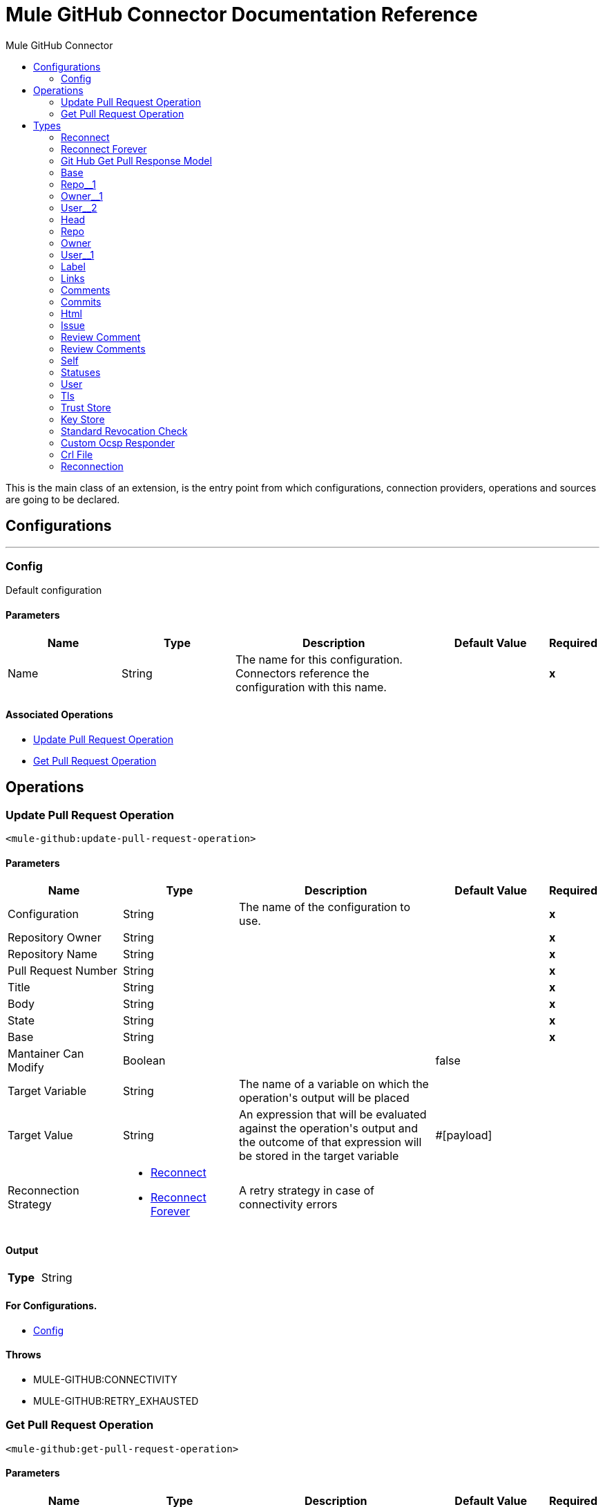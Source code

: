 :toc:               left
:toc-title:         Mule GitHub Connector
:toclevels:         2
:last-update-label!:
:docinfo:
:source-highlighter: coderay
:icons: font


= Mule GitHub Connector Documentation Reference

+++
This is the main class of an extension, is the entry point from which configurations, connection providers, operations and sources are going to be declared.
+++


== Configurations
---
[[config]]
=== Config

+++
Default configuration
+++

==== Parameters
[cols=".^20%,.^20%,.^35%,.^20%,^.^5%", options="header"]
|======================
| Name | Type | Description | Default Value | Required
|Name | String | The name for this configuration. Connectors reference the configuration with this name. | | *x*{nbsp}
|======================


==== Associated Operations
* <<UpdatePullRequestOperation>> {nbsp}
* <<getPullRequestOperation>> {nbsp}



== Operations

[[UpdatePullRequestOperation]]
=== Update Pull Request Operation
`<mule-github:update-pull-request-operation>`


==== Parameters
[cols=".^20%,.^20%,.^35%,.^20%,^.^5%", options="header"]
|======================
| Name | Type | Description | Default Value | Required
| Configuration | String | The name of the configuration to use. | | *x*{nbsp}
| Repository Owner a| String |  |  | *x*{nbsp}
| Repository Name a| String |  |  | *x*{nbsp}
| Pull Request Number a| String |  |  | *x*{nbsp}
| Title a| String |  |  | *x*{nbsp}
| Body a| String |  |  | *x*{nbsp}
| State a| String |  |  | *x*{nbsp}
| Base a| String |  |  | *x*{nbsp}
| Mantainer Can Modify a| Boolean |  |  +++false+++ | {nbsp}
| Target Variable a| String |  +++The name of a variable on which the operation's output will be placed+++ |  | {nbsp}
| Target Value a| String |  +++An expression that will be evaluated against the operation's output and the outcome of that expression will be stored in the target variable+++ |  +++#[payload]+++ | {nbsp}
| Reconnection Strategy a| * <<reconnect>>
* <<reconnect-forever>> |  +++A retry strategy in case of connectivity errors+++ |  | {nbsp}
|======================

==== Output
[cols=".^50%,.^50%"]
|======================
| *Type* a| String
|======================

==== For Configurations.
* <<config>> {nbsp}

==== Throws
* MULE-GITHUB:CONNECTIVITY {nbsp}
* MULE-GITHUB:RETRY_EXHAUSTED {nbsp}


[[getPullRequestOperation]]
=== Get Pull Request Operation
`<mule-github:get-pull-request-operation>`


==== Parameters
[cols=".^20%,.^20%,.^35%,.^20%,^.^5%", options="header"]
|======================
| Name | Type | Description | Default Value | Required
| Configuration | String | The name of the configuration to use. | | *x*{nbsp}
| Repository Owner a| String |  |  | *x*{nbsp}
| Repository Name a| String |  |  | *x*{nbsp}
| Pull Request State a| String |  |  | *x*{nbsp}
| Branch Head a| String |  |  | *x*{nbsp}
| Base a| String |  |  | *x*{nbsp}
| Sort a| String |  |  | *x*{nbsp}
| Direction a| String |  |  | *x*{nbsp}
| Records Per Page a| Number |  |  | *x*{nbsp}
| Page Number a| Number |  |  | *x*{nbsp}
| Target Variable a| String |  +++The name of a variable on which the operation's output will be placed+++ |  | {nbsp}
| Target Value a| String |  +++An expression that will be evaluated against the operation's output and the outcome of that expression will be stored in the target variable+++ |  +++#[payload]+++ | {nbsp}
| Reconnection Strategy a| * <<reconnect>>
* <<reconnect-forever>> |  +++A retry strategy in case of connectivity errors+++ |  | {nbsp}
|======================

==== Output
[cols=".^50%,.^50%"]
|======================
| *Type* a| Array of <<GitHubGetPullResponseModel>>
|======================

==== For Configurations.
* <<config>> {nbsp}

==== Throws
* MULE-GITHUB:CONNECTIVITY {nbsp}
* MULE-GITHUB:RETRY_EXHAUSTED {nbsp}



== Types
[[reconnect]]
=== Reconnect

[cols=".^20%,.^25%,.^30%,.^15%,.^10%", options="header"]
|======================
| Field | Type | Description | Default Value | Required
| Frequency a| Number | How often (in ms) to reconnect |  | 
| Count a| Number | How many reconnection attempts to make |  | 
|======================

[[reconnect-forever]]
=== Reconnect Forever

[cols=".^20%,.^25%,.^30%,.^15%,.^10%", options="header"]
|======================
| Field | Type | Description | Default Value | Required
| Frequency a| Number | How often (in ms) to reconnect |  | 
|======================

[[GitHubGetPullResponseModel]]
=== Git Hub Get Pull Response Model

[cols=".^20%,.^25%,.^30%,.^15%,.^10%", options="header"]
|======================
| Field | Type | Description | Default Value | Required
| Active Lock Reason a| Any |  |  | 
| Assignee a| Any |  |  | 
| Assignees a| Array of Any |  |  | 
| Author Association a| String |  |  | 
| Auto Merge a| Any |  |  | 
| Base a| <<Base>> |  |  | 
| Body a| String |  |  | 
| Closed At a| Any |  |  | 
| Comments Url a| String |  |  | 
| Commits Url a| String |  |  | 
| Created At a| String |  |  | 
| Diff Url a| String |  |  | 
| Draft a| Boolean |  |  | 
| Head a| <<Head>> |  |  | 
| Html Url a| String |  |  | 
| Id a| Number |  |  | 
| Issue Url a| String |  |  | 
| Labels a| Array of <<Label>> |  |  | 
| Links a| <<Links>> |  |  | 
| Locked a| Boolean |  |  | 
| Merge Commit Sha a| String |  |  | 
| Merged At a| Any |  |  | 
| Milestone a| Any |  |  | 
| Node Id a| String |  |  | 
| Number a| Number |  |  | 
| Patch Url a| String |  |  | 
| Requested Reviewers a| Array of Any |  |  | 
| Requested Teams a| Array of Any |  |  | 
| Review Comment Url a| String |  |  | 
| Review Comments Url a| String |  |  | 
| State a| String |  |  | 
| Statuses Url a| String |  |  | 
| Title a| String |  |  | 
| Updated At a| String |  |  | 
| Url a| String |  |  | 
| User a| <<User>> |  |  | 
|======================

[[Base]]
=== Base

[cols=".^20%,.^25%,.^30%,.^15%,.^10%", options="header"]
|======================
| Field | Type | Description | Default Value | Required
| Label a| String |  |  | 
| Ref a| String |  |  | 
| Repo a| <<Repo__1>> |  |  | 
| Sha a| String |  |  | 
| User a| <<User__2>> |  |  | 
|======================

[[Repo__1]]
=== Repo__1

[cols=".^20%,.^25%,.^30%,.^15%,.^10%", options="header"]
|======================
| Field | Type | Description | Default Value | Required
| Allow Forking a| Boolean |  |  | 
| Archive Url a| String |  |  | 
| Archived a| Boolean |  |  | 
| Assignees Url a| String |  |  | 
| Blobs Url a| String |  |  | 
| Branches Url a| String |  |  | 
| Clone Url a| String |  |  | 
| Collaborators Url a| String |  |  | 
| Comments Url a| String |  |  | 
| Commits Url a| String |  |  | 
| Compare Url a| String |  |  | 
| Contents Url a| String |  |  | 
| Contributors Url a| String |  |  | 
| Created At a| String |  |  | 
| Default Branch a| String |  |  | 
| Deployments Url a| String |  |  | 
| Description a| Any |  |  | 
| Disabled a| Boolean |  |  | 
| Downloads Url a| String |  |  | 
| Events Url a| String |  |  | 
| Fork a| Boolean |  |  | 
| Forks a| Number |  |  | 
| Forks Count a| Number |  |  | 
| Forks Url a| String |  |  | 
| Full Name a| String |  |  | 
| Git Commits Url a| String |  |  | 
| Git Refs Url a| String |  |  | 
| Git Tags Url a| String |  |  | 
| Git Url a| String |  |  | 
| Has Downloads a| Boolean |  |  | 
| Has Issues a| Boolean |  |  | 
| Has Pages a| Boolean |  |  | 
| Has Projects a| Boolean |  |  | 
| Has Wiki a| Boolean |  |  | 
| Homepage a| Any |  |  | 
| Hooks Url a| String |  |  | 
| Html Url a| String |  |  | 
| Id a| Number |  |  | 
| Is Template a| Boolean |  |  | 
| Issue Comment Url a| String |  |  | 
| Issue Events Url a| String |  |  | 
| Issues Url a| String |  |  | 
| Keys Url a| String |  |  | 
| Labels Url a| String |  |  | 
| Language a| String |  |  | 
| Languages Url a| String |  |  | 
| License a| Any |  |  | 
| Merges Url a| String |  |  | 
| Milestones Url a| String |  |  | 
| Mirror Url a| Any |  |  | 
| Name a| String |  |  | 
| Node Id a| String |  |  | 
| Notifications Url a| String |  |  | 
| Open Issues a| Number |  |  | 
| Open Issues Count a| Number |  |  | 
| Owner a| <<Owner__1>> |  |  | 
| Private a| Boolean |  |  | 
| Pulls Url a| String |  |  | 
| Pushed At a| String |  |  | 
| Releases Url a| String |  |  | 
| Size a| Number |  |  | 
| Ssh Url a| String |  |  | 
| Stargazers Count a| Number |  |  | 
| Stargazers Url a| String |  |  | 
| Statuses Url a| String |  |  | 
| Subscribers Url a| String |  |  | 
| Subscription Url a| String |  |  | 
| Svn Url a| String |  |  | 
| Tags Url a| String |  |  | 
| Teams Url a| String |  |  | 
| Topics a| Array of Any |  |  | 
| Trees Url a| String |  |  | 
| Updated At a| String |  |  | 
| Url a| String |  |  | 
| Visibility a| String |  |  | 
| Watchers a| Number |  |  | 
| Watchers Count a| Number |  |  | 
|======================

[[Owner__1]]
=== Owner__1

[cols=".^20%,.^25%,.^30%,.^15%,.^10%", options="header"]
|======================
| Field | Type | Description | Default Value | Required
| Avatar Url a| String |  |  | 
| Events Url a| String |  |  | 
| Followers Url a| String |  |  | 
| Following Url a| String |  |  | 
| Gists Url a| String |  |  | 
| Gravatar Id a| String |  |  | 
| Html Url a| String |  |  | 
| Id a| Number |  |  | 
| Login a| String |  |  | 
| Node Id a| String |  |  | 
| Organizations Url a| String |  |  | 
| Received Events Url a| String |  |  | 
| Repos Url a| String |  |  | 
| Site Admin a| Boolean |  |  | 
| Starred Url a| String |  |  | 
| Subscriptions Url a| String |  |  | 
| Type a| String |  |  | 
| Url a| String |  |  | 
|======================

[[User__2]]
=== User__2

[cols=".^20%,.^25%,.^30%,.^15%,.^10%", options="header"]
|======================
| Field | Type | Description | Default Value | Required
| Avatar Url a| String |  |  | 
| Events Url a| String |  |  | 
| Followers Url a| String |  |  | 
| Following Url a| String |  |  | 
| Gists Url a| String |  |  | 
| Gravatar Id a| String |  |  | 
| Html Url a| String |  |  | 
| Id a| Number |  |  | 
| Login a| String |  |  | 
| Node Id a| String |  |  | 
| Organizations Url a| String |  |  | 
| Received Events Url a| String |  |  | 
| Repos Url a| String |  |  | 
| Site Admin a| Boolean |  |  | 
| Starred Url a| String |  |  | 
| Subscriptions Url a| String |  |  | 
| Type a| String |  |  | 
| Url a| String |  |  | 
|======================

[[Head]]
=== Head

[cols=".^20%,.^25%,.^30%,.^15%,.^10%", options="header"]
|======================
| Field | Type | Description | Default Value | Required
| Label a| String |  |  | 
| Ref a| String |  |  | 
| Repo a| <<Repo>> |  |  | 
| Sha a| String |  |  | 
| User a| <<User__1>> |  |  | 
|======================

[[Repo]]
=== Repo

[cols=".^20%,.^25%,.^30%,.^15%,.^10%", options="header"]
|======================
| Field | Type | Description | Default Value | Required
| Allow Forking a| Boolean |  |  | 
| Archive Url a| String |  |  | 
| Archived a| Boolean |  |  | 
| Assignees Url a| String |  |  | 
| Blobs Url a| String |  |  | 
| Branches Url a| String |  |  | 
| Clone Url a| String |  |  | 
| Collaborators Url a| String |  |  | 
| Comments Url a| String |  |  | 
| Commits Url a| String |  |  | 
| Compare Url a| String |  |  | 
| Contents Url a| String |  |  | 
| Contributors Url a| String |  |  | 
| Created At a| String |  |  | 
| Default Branch a| String |  |  | 
| Deployments Url a| String |  |  | 
| Description a| Any |  |  | 
| Disabled a| Boolean |  |  | 
| Downloads Url a| String |  |  | 
| Events Url a| String |  |  | 
| Fork a| Boolean |  |  | 
| Forks a| Number |  |  | 
| Forks Count a| Number |  |  | 
| Forks Url a| String |  |  | 
| Full Name a| String |  |  | 
| Git Commits Url a| String |  |  | 
| Git Refs Url a| String |  |  | 
| Git Tags Url a| String |  |  | 
| Git Url a| String |  |  | 
| Has Downloads a| Boolean |  |  | 
| Has Issues a| Boolean |  |  | 
| Has Pages a| Boolean |  |  | 
| Has Projects a| Boolean |  |  | 
| Has Wiki a| Boolean |  |  | 
| Homepage a| Any |  |  | 
| Hooks Url a| String |  |  | 
| Html Url a| String |  |  | 
| Id a| Number |  |  | 
| Is Template a| Boolean |  |  | 
| Issue Comment Url a| String |  |  | 
| Issue Events Url a| String |  |  | 
| Issues Url a| String |  |  | 
| Keys Url a| String |  |  | 
| Labels Url a| String |  |  | 
| Language a| String |  |  | 
| Languages Url a| String |  |  | 
| License a| Any |  |  | 
| Merges Url a| String |  |  | 
| Milestones Url a| String |  |  | 
| Mirror Url a| Any |  |  | 
| Name a| String |  |  | 
| Node Id a| String |  |  | 
| Notifications Url a| String |  |  | 
| Open Issues a| Number |  |  | 
| Open Issues Count a| Number |  |  | 
| Owner a| <<Owner>> |  |  | 
| Private a| Boolean |  |  | 
| Pulls Url a| String |  |  | 
| Pushed At a| String |  |  | 
| Releases Url a| String |  |  | 
| Size a| Number |  |  | 
| Ssh Url a| String |  |  | 
| Stargazers Count a| Number |  |  | 
| Stargazers Url a| String |  |  | 
| Statuses Url a| String |  |  | 
| Subscribers Url a| String |  |  | 
| Subscription Url a| String |  |  | 
| Svn Url a| String |  |  | 
| Tags Url a| String |  |  | 
| Teams Url a| String |  |  | 
| Topics a| Array of Any |  |  | 
| Trees Url a| String |  |  | 
| Updated At a| String |  |  | 
| Url a| String |  |  | 
| Visibility a| String |  |  | 
| Watchers a| Number |  |  | 
| Watchers Count a| Number |  |  | 
|======================

[[Owner]]
=== Owner

[cols=".^20%,.^25%,.^30%,.^15%,.^10%", options="header"]
|======================
| Field | Type | Description | Default Value | Required
| Avatar Url a| String |  |  | 
| Events Url a| String |  |  | 
| Followers Url a| String |  |  | 
| Following Url a| String |  |  | 
| Gists Url a| String |  |  | 
| Gravatar Id a| String |  |  | 
| Html Url a| String |  |  | 
| Id a| Number |  |  | 
| Login a| String |  |  | 
| Node Id a| String |  |  | 
| Organizations Url a| String |  |  | 
| Received Events Url a| String |  |  | 
| Repos Url a| String |  |  | 
| Site Admin a| Boolean |  |  | 
| Starred Url a| String |  |  | 
| Subscriptions Url a| String |  |  | 
| Type a| String |  |  | 
| Url a| String |  |  | 
|======================

[[User__1]]
=== User__1

[cols=".^20%,.^25%,.^30%,.^15%,.^10%", options="header"]
|======================
| Field | Type | Description | Default Value | Required
| Avatar Url a| String |  |  | 
| Events Url a| String |  |  | 
| Followers Url a| String |  |  | 
| Following Url a| String |  |  | 
| Gists Url a| String |  |  | 
| Gravatar Id a| String |  |  | 
| Html Url a| String |  |  | 
| Id a| Number |  |  | 
| Login a| String |  |  | 
| Node Id a| String |  |  | 
| Organizations Url a| String |  |  | 
| Received Events Url a| String |  |  | 
| Repos Url a| String |  |  | 
| Site Admin a| Boolean |  |  | 
| Starred Url a| String |  |  | 
| Subscriptions Url a| String |  |  | 
| Type a| String |  |  | 
| Url a| String |  |  | 
|======================

[[Label]]
=== Label

[cols=".^20%,.^25%,.^30%,.^15%,.^10%", options="header"]
|======================
| Field | Type | Description | Default Value | Required
| Color a| String |  |  | 
| Default a| Boolean |  |  | 
| Description a| String |  |  | 
| Id a| Number |  |  | 
| Name a| String |  |  | 
| Node Id a| String |  |  | 
| Url a| String |  |  | 
|======================

[[Links]]
=== Links

[cols=".^20%,.^25%,.^30%,.^15%,.^10%", options="header"]
|======================
| Field | Type | Description | Default Value | Required
| Comments a| <<Comments>> |  |  | 
| Commits a| <<Commits>> |  |  | 
| Html a| <<Html>> |  |  | 
| Issue a| <<Issue>> |  |  | 
| Review Comment a| <<ReviewComment>> |  |  | 
| Review Comments a| <<ReviewComments>> |  |  | 
| Self a| <<Self>> |  |  | 
| Statuses a| <<Statuses>> |  |  | 
|======================

[[Comments]]
=== Comments

[cols=".^20%,.^25%,.^30%,.^15%,.^10%", options="header"]
|======================
| Field | Type | Description | Default Value | Required
| Href a| String |  |  | 
|======================

[[Commits]]
=== Commits

[cols=".^20%,.^25%,.^30%,.^15%,.^10%", options="header"]
|======================
| Field | Type | Description | Default Value | Required
| Href a| String |  |  | 
|======================

[[Html]]
=== Html

[cols=".^20%,.^25%,.^30%,.^15%,.^10%", options="header"]
|======================
| Field | Type | Description | Default Value | Required
| Href a| String |  |  | 
|======================

[[Issue]]
=== Issue

[cols=".^20%,.^25%,.^30%,.^15%,.^10%", options="header"]
|======================
| Field | Type | Description | Default Value | Required
| Href a| String |  |  | 
|======================

[[ReviewComment]]
=== Review Comment

[cols=".^20%,.^25%,.^30%,.^15%,.^10%", options="header"]
|======================
| Field | Type | Description | Default Value | Required
| Href a| String |  |  | 
|======================

[[ReviewComments]]
=== Review Comments

[cols=".^20%,.^25%,.^30%,.^15%,.^10%", options="header"]
|======================
| Field | Type | Description | Default Value | Required
| Href a| String |  |  | 
|======================

[[Self]]
=== Self

[cols=".^20%,.^25%,.^30%,.^15%,.^10%", options="header"]
|======================
| Field | Type | Description | Default Value | Required
| Href a| String |  |  | 
|======================

[[Statuses]]
=== Statuses

[cols=".^20%,.^25%,.^30%,.^15%,.^10%", options="header"]
|======================
| Field | Type | Description | Default Value | Required
| Href a| String |  |  | 
|======================

[[User]]
=== User

[cols=".^20%,.^25%,.^30%,.^15%,.^10%", options="header"]
|======================
| Field | Type | Description | Default Value | Required
| Avatar Url a| String |  |  | 
| Events Url a| String |  |  | 
| Followers Url a| String |  |  | 
| Following Url a| String |  |  | 
| Gists Url a| String |  |  | 
| Gravatar Id a| String |  |  | 
| Html Url a| String |  |  | 
| Id a| Number |  |  | 
| Login a| String |  |  | 
| Node Id a| String |  |  | 
| Organizations Url a| String |  |  | 
| Received Events Url a| String |  |  | 
| Repos Url a| String |  |  | 
| Site Admin a| Boolean |  |  | 
| Starred Url a| String |  |  | 
| Subscriptions Url a| String |  |  | 
| Type a| String |  |  | 
| Url a| String |  |  | 
|======================

[[Tls]]
=== Tls

[cols=".^20%,.^25%,.^30%,.^15%,.^10%", options="header"]
|======================
| Field | Type | Description | Default Value | Required
| Enabled Protocols a| String | A comma separated list of protocols enabled for this context. |  | 
| Enabled Cipher Suites a| String | A comma separated list of cipher suites enabled for this context. |  | 
| Trust Store a| <<TrustStore>> |  |  | 
| Key Store a| <<KeyStore>> |  |  | 
| Revocation Check a| * <<standard-revocation-check>>
* <<custom-ocsp-responder>>
* <<crl-file>> |  |  | 
|======================

[[TrustStore]]
=== Trust Store

[cols=".^20%,.^25%,.^30%,.^15%,.^10%", options="header"]
|======================
| Field | Type | Description | Default Value | Required
| Path a| String | The location (which will be resolved relative to the current classpath and file system, if possible) of the trust store. |  | 
| Password a| String | The password used to protect the trust store. |  | 
| Type a| String | The type of store used. |  | 
| Algorithm a| String | The algorithm used by the trust store. |  | 
| Insecure a| Boolean | If true, no certificate validations will be performed, rendering connections vulnerable to attacks. Use at your own risk. |  | 
|======================

[[KeyStore]]
=== Key Store

[cols=".^20%,.^25%,.^30%,.^15%,.^10%", options="header"]
|======================
| Field | Type | Description | Default Value | Required
| Path a| String | The location (which will be resolved relative to the current classpath and file system, if possible) of the key store. |  | 
| Type a| String | The type of store used. |  | 
| Alias a| String | When the key store contains many private keys, this attribute indicates the alias of the key that should be used. If not defined, the first key in the file will be used by default. |  | 
| Key Password a| String | The password used to protect the private key. |  | 
| Password a| String | The password used to protect the key store. |  | 
| Algorithm a| String | The algorithm used by the key store. |  | 
|======================

[[standard-revocation-check]]
=== Standard Revocation Check

[cols=".^20%,.^25%,.^30%,.^15%,.^10%", options="header"]
|======================
| Field | Type | Description | Default Value | Required
| Only End Entities a| Boolean | Only verify the last element of the certificate chain. |  | 
| Prefer Crls a| Boolean | Try CRL instead of OCSP first. |  | 
| No Fallback a| Boolean | Do not use the secondary checking method (the one not selected before). |  | 
| Soft Fail a| Boolean | Avoid verification failure when the revocation server can not be reached or is busy. |  | 
|======================

[[custom-ocsp-responder]]
=== Custom Ocsp Responder

[cols=".^20%,.^25%,.^30%,.^15%,.^10%", options="header"]
|======================
| Field | Type | Description | Default Value | Required
| Url a| String | The URL of the OCSP responder. |  | 
| Cert Alias a| String | Alias of the signing certificate for the OCSP response (must be in the trust store), if present. |  | 
|======================

[[crl-file]]
=== Crl File

[cols=".^20%,.^25%,.^30%,.^15%,.^10%", options="header"]
|======================
| Field | Type | Description | Default Value | Required
| Path a| String | The path to the CRL file. |  | 
|======================

[[Reconnection]]
=== Reconnection

[cols=".^20%,.^25%,.^30%,.^15%,.^10%", options="header"]
|======================
| Field | Type | Description | Default Value | Required
| Fails Deployment a| Boolean | When the application is deployed, a connectivity test is performed on all connectors. If set to true, deployment will fail if the test doesn't pass after exhausting the associated reconnection strategy |  | 
| Reconnection Strategy a| * <<reconnect>>
* <<reconnect-forever>> | The reconnection strategy to use |  | 
|======================

